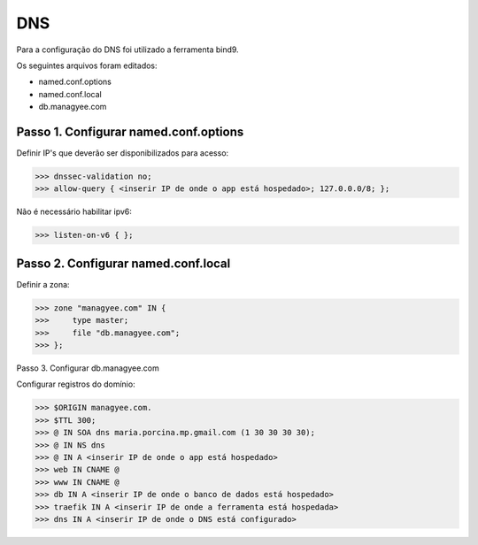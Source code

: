DNS
===

Para a configuração do DNS foi utilizado a ferramenta bind9.

Os seguintes arquivos foram editados:

- named.conf.options
- named.conf.local
- db.managyee.com

Passo 1. Configurar named.conf.options
--------------------------------------

Definir IP's que deverão ser disponibilizados para acesso:

>>> dnssec-validation no;
>>> allow-query { <inserir IP de onde o app está hospedado>; 127.0.0.0/8; };

Não é necessário habilitar ipv6:

>>> listen-on-v6 { };

Passo 2. Configurar named.conf.local
------------------------------------

Definir a zona:

>>> zone "managyee.com" IN {
>>>	type master;
>>>	file "db.managyee.com";
>>> };

Passo 3. Configurar db.managyee.com

Configurar registros do domínio:

>>> $ORIGIN managyee.com.
>>> $TTL 300;
>>> @ IN SOA dns maria.porcina.mp.gmail.com (1 30 30 30 30);
>>> @ IN NS dns
>>> @ IN A <inserir IP de onde o app está hospedado>
>>> web IN CNAME @
>>> www IN CNAME @
>>> db IN A <inserir IP de onde o banco de dados está hospedado>
>>> traefik IN A <inserir IP de onde a ferramenta está hospedada>
>>> dns IN A <inserir IP de onde o DNS está configurado>